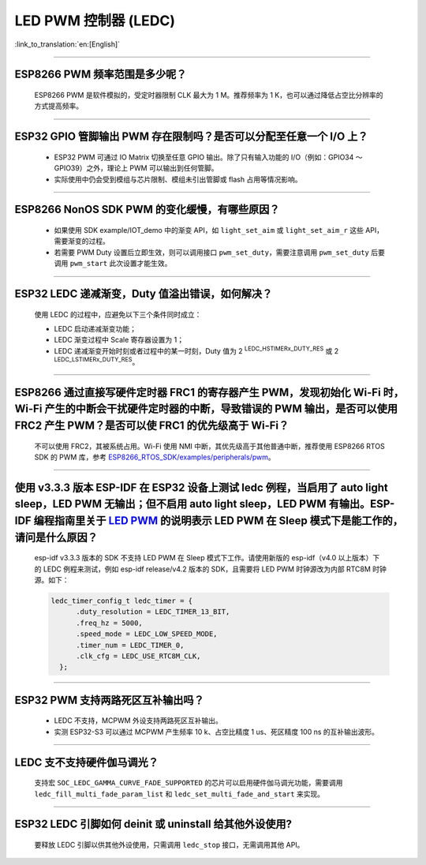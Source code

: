 LED PWM 控制器 (LEDC)
=========================

:link_to_translation:`en:[English]`

.. raw:: html

   <style>
   body {counter-reset: h2}
     h2 {counter-reset: h3}
     h2:before {counter-increment: h2; content: counter(h2) ". "}
     h3:before {counter-increment: h3; content: counter(h2) "." counter(h3) ". "}
     h2.nocount:before, h3.nocount:before, { content: ""; counter-increment: none }
   </style>

--------------

ESP8266 PWM 频率范围是多少呢？
----------------------------------------------------

  ESP8266 PWM 是软件模拟的，受定时器限制 CLK 最大为 1 M。推荐频率为 1 K，也可以通过降低占空比分辨率的方式提高频率。

--------------

ESP32 GPIO 管脚输出 PWM 存在限制吗？是否可以分配至任意一个 I/O 上？
------------------------------------------------------------------------------------------------------------------------------------------

  - ESP32 PWM 可通过 IO Matrix 切换至任意 GPIO 输出。除了只有输⼊功能的 I/O（例如：GPIO34 ～ GPIO39）之外，理论上 PWM 可以输出到任何管脚。
  - 实际使用中仍会受到模组与芯片限制、模组未引出管脚或 flash 占用等情况影响。

--------------

ESP8266 NonOS SDK PWM 的变化缓慢，有哪些原因？
--------------------------------------------------------------

  - 如果使用 SDK example/IOT_demo 中的渐变 API，如 ``light_set_aim`` 或 ``light_set_aim_r`` 这些 API，需要渐变的过程。
  - 若需要 PWM Duty 设置后⽴即⽣效，则可以调⽤接⼝ ``pwm_set_duty``，需要注意调⽤ ``pwm_set_duty`` 后要调⽤ ``pwm_start`` 此次设置才能⽣效。

--------------

ESP32 LEDC 递减渐变，Duty 值溢出错误，如何解决？
--------------------------------------------------------------

  使⽤ LEDC 的过程中，应避免以下三个条件同时成⽴：

  - LEDC 启动递减渐变功能；
  - LEDC 渐变过程中 Scale 寄存器设置为 1；
  - LEDC 递减渐变开始时刻或者过程中的某⼀时刻，Duty 值为 2 :sup:`LEDC_HSTIMERx_DUTY_RES` 或 2 :sup:`LEDC_LSTIMERx_DUTY_RES`。

---------------------

ESP8266 通过直接写硬件定时器 FRC1 的寄存器产⽣ PWM，发现初始化 Wi-Fi 时，Wi-Fi 产⽣的中断会⼲扰硬件定时器的中断，导致错误的 PWM 输出，是否可以使⽤ FRC2 产⽣ PWM？是否可以使 FRC1 的优先级⾼于 Wi-Fi？
---------------------------------------------------------------------------------------------------------------------------------------------------------------------------------------------------------------------------------------------------------------------

  不可以使⽤ FRC2，其被系统占⽤。Wi-Fi 使⽤ NMI 中断，其优先级⾼于其他普通中断，推荐使⽤ ESP8266 RTOS SDK 的 PWM 库，参考 `ESP8266_RTOS_SDK/examples/peripherals/pwm <https://github.com/espressif/ESP8266_RTOS_SDK/tree/release/v3.4/examples/peripherals/pwm>`_。

----------------

使用 v3.3.3 版本 ESP-IDF 在 ESP32 设备上测试 ledc 例程，当启用了 auto light sleep，LED PWM 无输出；但不启用 auto light sleep，LED PWM 有输出。ESP-IDF 编程指南里关于 `LED PWM <https://docs.espressif.com/projects/esp-idf/zh_CN/latest/esp32/api-reference/peripherals/ledc.html?highlight=pwm#id1>`_  的说明表示 LED PWM 在 Sleep 模式下是能工作的，请问是什么原因？
----------------------------------------------------------------------------------------------------------------------------------------------------------------------------------------------------------------------------------------------------------------------------------------------------------------------------------------------------------------------------

  esp-idf v3.3.3 版本的 SDK 不支持 LED PWM 在 Sleep 模式下工作。请使用新版的 esp-idf（v4.0 以上版本）下的 LEDC 例程来测试，例如 esp-idf release/v4.2 版本的 SDK，且需要将 LED PWM 时钟源改为内部 RTC8M 时钟源。如下：

  .. code-block:: c

      ledc_timer_config_t ledc_timer = {
            .duty_resolution = LEDC_TIMER_13_BIT,
            .freq_hz = 5000,
            .speed_mode = LEDC_LOW_SPEED_MODE,
            .timer_num = LEDC_TIMER_0,
            .clk_cfg = LEDC_USE_RTC8M_CLK,
        };

--------------

ESP32 PWM 支持两路死区互补输出吗？
--------------------------------------------------------------

  - LEDC 不支持，MCPWM 外设支持两路死区互补输出。
  - 实测 ESP32-S3 可以通过 MCPWM 产生频率 10 k、占空比精度 1 us、死区精度 100 ns 的互补输出波形。

---------------------------

LEDC 支不支持硬件伽马调光？
--------------------------------------------------------------

  支持宏 ``SOC_LEDC_GAMMA_CURVE_FADE_SUPPORTED`` 的芯片可以启用硬件伽马调光功能，需要调用 ``ledc_fill_multi_fade_param_list`` 和 ``ledc_set_multi_fade_and_start`` 来实现。

--------------

ESP32 LEDC 引脚如何 deinit 或 uninstall 给其他外设使用?
--------------------------------------------------------------

  要释放 LEDC 引脚以供其他外设使用，只需调用 ``ledc_stop`` 接口，无需调用其他 API。
